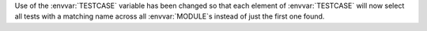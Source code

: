 Use of the :envvar:`TESTCASE` variable has been changed so that each element of :envvar:`TESTCASE` will now select all tests with a matching name across all :envvar:`MODULE`\ s instead of just the first one found.
